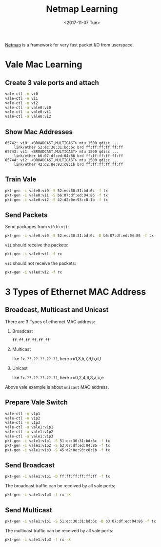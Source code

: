 #+TITLE: Netmap Learning
#+Date: <2017-11-07 Tue>
#+LINK: pcap  http://yuba.stanford.edu/~casado/pcap/section1.html
#+LINK: stack-receiving https://blog.packagecloud.io/eng/2016/06/22/monitoring-tuning-linux-networking-stack-receiving-data/
#+LINK: warpcore https://github.com/NTAP/warpcore
#+LINK: netstack https://github.com/google/netstack
#+LINK: netmap-page http://info.iet.unipi.it/~luigi/netmap
#+LINK: netmap-github https://github.com/luigirizzo/netmap
#+LINK: netmap-tutorial https://github.com/vmaffione/netmap-tutorial
#+LINK: netmap-framework http://queue.acm.org/detail.cfm?id=2103536
#+LINK: rizzo https://www.usenix.org/conference/atc12/technical-sessions/presentation/rizzo
#+LINK: atc12-final186.pdf https://www.usenix.org/system/files/conference/atc12/atc12-final186.pdf
#+LINK: netmapinetd https://github.com/nanjj/netmapinetd

[[netmap-page:][Netmap]] is a framework for very fast packet I/O from userspace.

* Vale Mac Learning

** Create 3 vale ports and attach
   #+BEGIN_SRC sh
     vale-ctl -n vi0
     vale-ctl -n vi1
     vale-ctl -n vi2
     vale-ctl -a vale0:vi0
     vale-ctl -a vale0:vi1
     vale-ctl -a vale0:vi2
   #+END_SRC

** Show Mac Addresses

   #+BEGIN_EXAMPLE
     65742: vi0: <BROADCAST,MULTICAST> mtu 1500 qdisc ...
         link/ether 52:ec:30:31:bd:6c brd ff:ff:ff:ff:ff:ff
     65743: vi1: <BROADCAST,MULTICAST> mtu 1500 qdisc ...
         link/ether b6:07:df:ed:04:86 brd ff:ff:ff:ff:ff:ff
     65744: vi2: <BROADCAST,MULTICAST> mtu 1500 qdisc ...
         link/ether 42:d2:0e:93:c8:1b brd ff:ff:ff:ff:ff:ff
   #+END_EXAMPLE

** Train Vale

   #+BEGIN_SRC sh
     pkt-gen -i vale0:vi0 -S 52:ec:30:31:bd:6c -f tx
     pkt-gen -i vale0:vi1 -S b6:07:df:ed:04:86 -f tx
     pkt-gen -i vale0:vi2 -S 42:d2:0e:93:c8:1b -f tx
   #+END_SRC

** Send Packets

   Send packages from =vi0= to =vi1=:
   #+BEGIN_SRC sh
   pkt-gen -i vale0:vi0 -S 52:ec:30:31:bd:6c -D b6:07:df:ed:04:86 -f tx
   #+END_SRC

   =vi1= should receive the packets:
   #+BEGIN_SRC sh
   pkt-gen -i vale0:vi1 -f rx
   #+END_SRC

   =vi2= should not receive the packets:
   #+BEGIN_SRC sh
   pkt-gen -i vale0:vi2 -f rx
   #+END_SRC
   
* 3 Types of Ethernet MAC Address

** Broadcast, Multicast and Unicast
  There are 3 Types of ethernet MAC address:
  1. Broadcast
     
     =ff.ff.ff.ff.ff.ff=
  2. Multicast

     like =?x.??.??.??.??.??=, here x=1,3,5,7,9,b,d,f
  3. Unicast

     like =?x.??.??.??.??.??=, here x=0,2,4,6,8,a,c,e

  Above vale example is about =unicast= MAC address.
** Prepare Vale Switch

   #+BEGIN_SRC sh
     vale-ctl -n v1p1
     vale-ctl -n v1p2
     vale-ctl -n v1p3
     vale-ctl -a vale1:v1p1
     vale-ctl -a vale1:v1p2
     vale-ctl -a vale1:v1p3
     pkt-gen -i vale1:v1p1 -S 51:ec:30:31:bd:6c -f tx
     pkt-gen -i vale1:v1p2 -S b3:07:df:ed:04:86 -f tx
     pkt-gen -i vale1:v1p3 -S 45:d2:0e:93:c8:1b -f tx
   #+END_SRC

** Send Broadcast   
   #+BEGIN_SRC sh
     pkt-gen -i vale1:v1p1 -D ff:ff:ff:ff:ff:ff -f tx
   #+END_SRC

   The broadcast traffic can be received by all vale ports:
   #+BEGIN_SRC sh
     pkt-gen -i vale1:v1p3 -f rx -X
   #+END_SRC
** Send Multicast
   #+BEGIN_SRC sh
     pkt-gen -i vale1:v1p1 -S 51:ec:30:31:bd:6c -D b3:07:df:ed:04:86 -f tx
   #+END_SRC

   The multicast traffic can be received by all vale ports:
   #+BEGIN_SRC sh
     pkt-gen -i vale1:v1p3 -f rx -X
   #+END_SRC

  # * Netmap and Vale

  # ** Netmap Port

  #    Vale can be used to create netmap port:
  #    #+BEGIN_EXAMPLE
  #      vale-ctl -n a
  #    #+END_EXAMPLE

   
  #    Netmap ports are link devices, which can be managed by =ip= command:
  #    #+BEGIN_EXAMPLE
  #      ip addr add 10.1.1.3/24 dev a
  #      ip link set dev a state up
  #      ip link show a
  #    #+END_EXAMPLE

  #    Please notice now port =a= is attached on host stack:
  #    #+BEGIN_EXAMPLE
  #      11: a: <BROADCAST,MULTICAST,UP,LOWER_UP> mtu 1500 qdisc noqueue state UP mode DEFAULT group default qlen 1
  #        link/ether 56:df:5a:5a:01:94 brd ff:ff:ff:ff:ff:ff
  #    #+END_EXAMPLE

  # ** Ping in Kernel
  
  #    You can ping it:

  #    #+BEGIN_EXAMPLE
  #      ping 10.1.1.3
  #      #=>
  #    #+END_EXAMPLE
  
  #    The ping icmp echo was replied by the kernel - the host stack:
  #    #+BEGIN_EXAMPLE
  #      PING 10.1.1.3 (10.1.1.3) 56(84) bytes of data.
  #      64 bytes from 10.1.1.3: icmp_seq=1 ttl=64 time=0.042 ms
  #    #+END_EXAMPLE

  # ** Arp Ping

  #    Now let's check the =arp= ping.

  #    =arping= can not get response from device in same =netns=. Create
  #    =netns= netns1:
  #    #+BEGIN_EXAMPLE
  #      ip netns add netns1
  #      ip netns exec netns1 ip link set lo up
  #    #+END_EXAMPLE

  #    Create veth pair and move one peer to =netns1=:
  #    #+BEGIN_EXAMPLE
  #      ip link add name veth0 type veth peer name veth1
  #      ip addr add 10.1.1.1/24 dev veth0
  #      ip link set veth0 up
  #      ip netns exec netns1 ip address add 10.1.1.2/24 dev veth1
  #      ip netns exec netns1 ip link set veth1 up
  #    #+END_EXAMPLE

  #    Run =arping= from =netns1=:

  #    #+BEGIN_EXAMPLE
  #      ip netns exec netns1 arping 10.1.1.3
  #    #+END_EXAMPLE

  #    The arp request was replied by the kernel, or the host stack:

  #    #+BEGIN_EXAMPLE
  #      ARPING 10.1.1.3
  #      42 bytes from 36:58:23:6f:f9:66 (10.1.1.3): index=0 time=2.776 msec
  #    #+END_EXAMPLE
  
  #    Now =ip link list= output:
  #    #+BEGIN_EXAMPLE
  #      1: lo: <LOOPBACK,UP,LOWER_UP> mtu 65536 ..
  #          link/loopback 00:00:00:00:00:00 brd 00:00:00:00:00:00
  #      2: eth0: <BROADCAST,MULTICAST,UP,LOWER_UP> mtu 1500 qdisc pfifo_fast state UP..
  #          link/ether fa:16:3e:92:a2:af brd ff:ff:ff:ff:ff:ff
  #      3: eth1: <BROADCAST,MULTICAST,UP,LOWER_UP> mtu 1500 qdisc pfifo_fast state UP..
  #          link/ether fa:16:3e:31:a1:df brd ff:ff:ff:ff:ff:ff
  #      11: a: <BROADCAST,MULTICAST,UP,LOWER_UP> mtu 1500 qdisc noqueue state UP..
  #          link/ether 56:df:5a:5a:01:94 brd ff:ff:ff:ff:ff:ff
  #      20: veth0@if19: <BROADCAST,MULTICAST,UP,LOWER_UP> mtu 1500 qdisc netmap_generic..
  #          link/ether 36:58:23:6f:f9:66 brd ff:ff:ff:ff:ff:ff link-netnsid 0
  #    #+END_EXAMPLE

  #    Put =veth0= and =a= into =vale0=:

  #    #+BEGIN_EXAMPLE
  #    vale-ctl -a vale0:veth0
  #    vale-ctl -a vale0:a
  #    #+END_EXAMPLE
   
  #    Use =pkt-gen= to receive packets from vale port =a=:
  #    #+BEGIN_EXAMPLE
  #    pkt-gen -i vale:a -f rx -X
  #    #+END_EXAMPLE

  #    Ping from =netns1=:
  #    #+BEGIN_EXAMPLE
  #    ip netns exec netns1 arping 10.1.1.3
  #    #+END_EXAMPLE

  #    Now we can see arping got no response and =vale0:a= and received
  #    arp request as below:
  #    #+BEGIN_EXAMPLE
  #    ring 0x7fdd7696f000 cur   106 [buf    108 flags 0x0100 len    42]
  #     0: ff ff ff ff ff ff aa 00 f0 d4 50 5b 08 06 00 01 ..........P[....
  #    16: 08 00 06 04 00 01 aa 00 f0 d4 50 5b 0a 01 01 02 ..........P[....
  #    32: 00 00 00 00 00 00 0a 01 01 03
  #    #+END_EXAMPLE

  #    The arp requests can be handled in userspace. [[netmapinetd][Netmapinetd]] is for
  #    this:
  #    #+BEGIN_EXAMPLE
  #    ./netmapinetd -i vale0:a -a 10.1.1.3 -m 56:df:5a:5a:01:94
  #    #+END_EXAMPLE

  # ** Netmap Pipe

  #    Netmap pipes are very fast as they said:
  #    #+BEGIN_EXAMPLE
  #    pkt-gen -i 'netmap:p{1' -f tx # Transmit master
  #    pkt-gen -i 'netmap:p}1' -f rx # Receive slave
  #    #+END_EXAMPLE

  #    Or vale:
  #    #+BEGIN_EXAMPLE
  #    pkt-gen -i 'vale0:p{1' -f tx # Transmit master
  #    pkt-gen -i 'vale0:p}1' -f rx # Receive slave
  #    #+END_EXAMPLE
